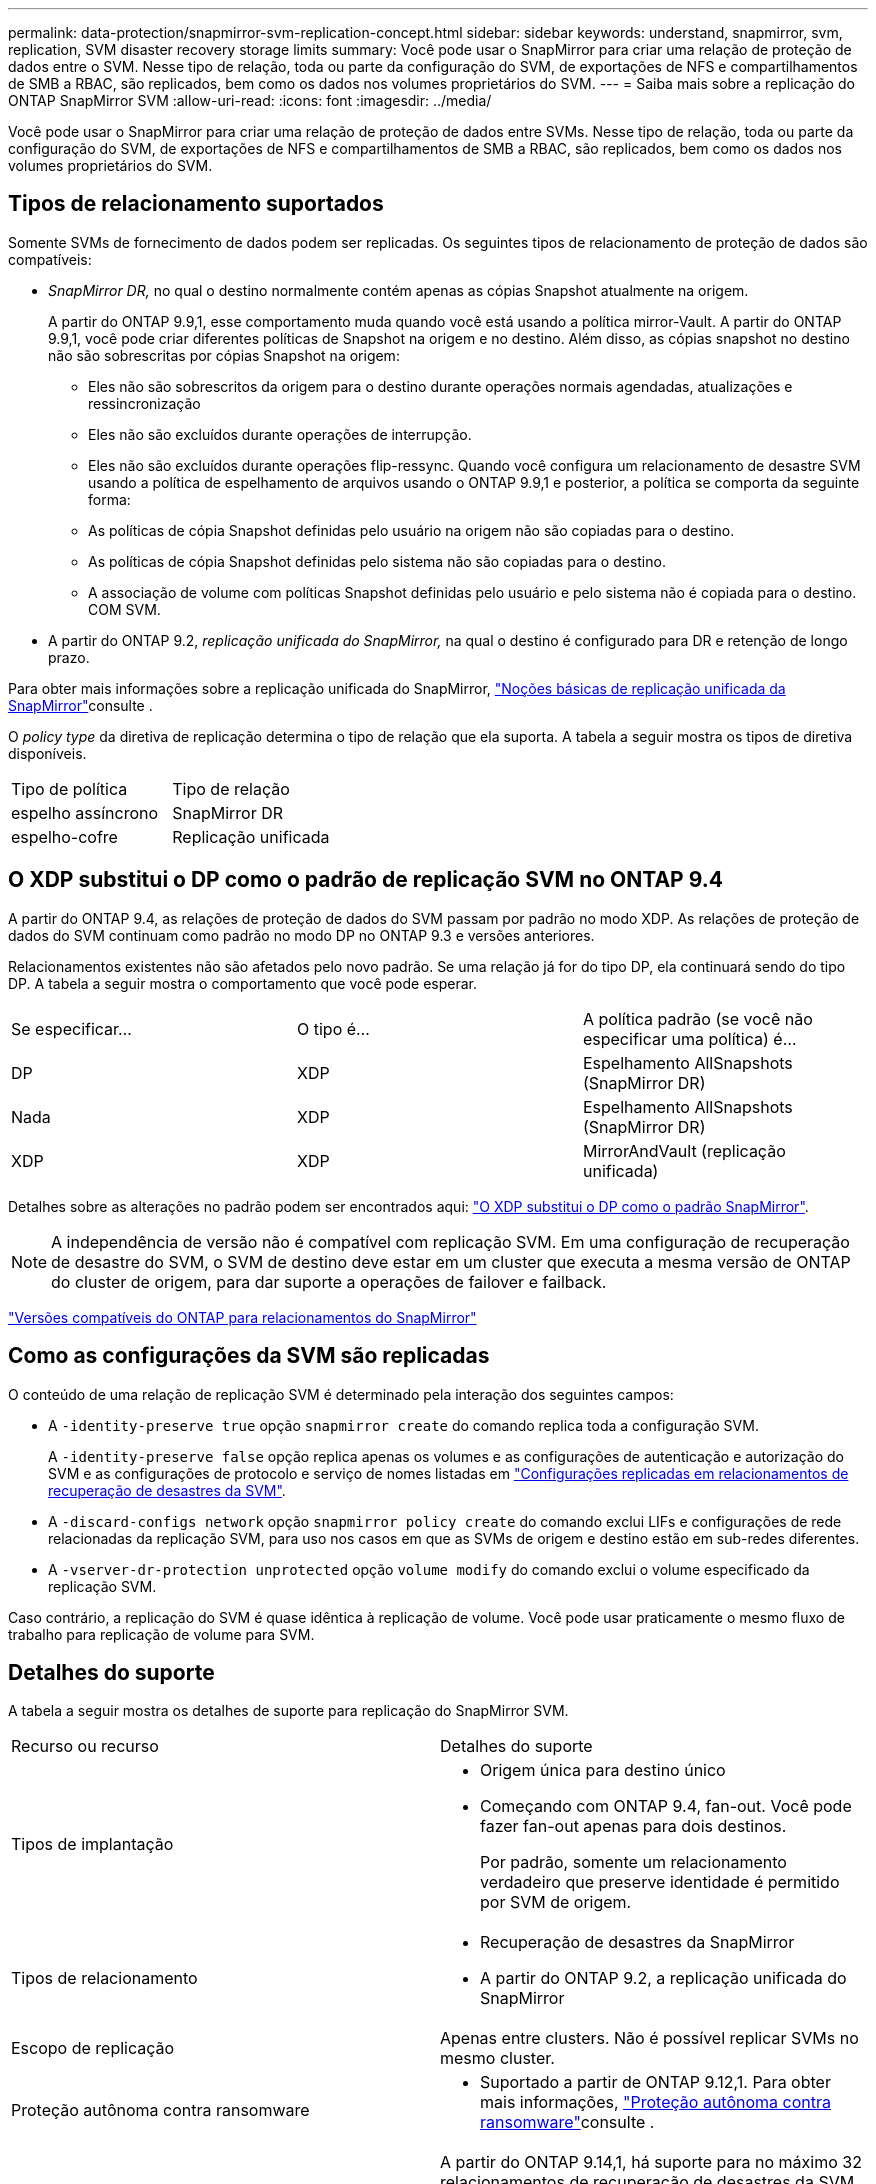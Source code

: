 ---
permalink: data-protection/snapmirror-svm-replication-concept.html 
sidebar: sidebar 
keywords: understand, snapmirror, svm, replication, SVM disaster recovery storage limits 
summary: Você pode usar o SnapMirror para criar uma relação de proteção de dados entre o SVM. Nesse tipo de relação, toda ou parte da configuração do SVM, de exportações de NFS e compartilhamentos de SMB a RBAC, são replicados, bem como os dados nos volumes proprietários do SVM. 
---
= Saiba mais sobre a replicação do ONTAP SnapMirror SVM
:allow-uri-read: 
:icons: font
:imagesdir: ../media/


[role="lead"]
Você pode usar o SnapMirror para criar uma relação de proteção de dados entre SVMs. Nesse tipo de relação, toda ou parte da configuração do SVM, de exportações de NFS e compartilhamentos de SMB a RBAC, são replicados, bem como os dados nos volumes proprietários do SVM.



== Tipos de relacionamento suportados

Somente SVMs de fornecimento de dados podem ser replicadas. Os seguintes tipos de relacionamento de proteção de dados são compatíveis:

* _SnapMirror DR,_ no qual o destino normalmente contém apenas as cópias Snapshot atualmente na origem.
+
A partir do ONTAP 9.9,1, esse comportamento muda quando você está usando a política mirror-Vault. A partir do ONTAP 9.9,1, você pode criar diferentes políticas de Snapshot na origem e no destino. Além disso, as cópias snapshot no destino não são sobrescritas por cópias Snapshot na origem:

+
** Eles não são sobrescritos da origem para o destino durante operações normais agendadas, atualizações e ressincronização
** Eles não são excluídos durante operações de interrupção.
** Eles não são excluídos durante operações flip-ressync. Quando você configura um relacionamento de desastre SVM usando a política de espelhamento de arquivos usando o ONTAP 9.9,1 e posterior, a política se comporta da seguinte forma:
** As políticas de cópia Snapshot definidas pelo usuário na origem não são copiadas para o destino.
** As políticas de cópia Snapshot definidas pelo sistema não são copiadas para o destino.
** A associação de volume com políticas Snapshot definidas pelo usuário e pelo sistema não é copiada para o destino. COM SVM.


* A partir do ONTAP 9.2, _replicação unificada do SnapMirror,_ na qual o destino é configurado para DR e retenção de longo prazo.


Para obter mais informações sobre a replicação unificada do SnapMirror, link:snapmirror-unified-replication-concept.html["Noções básicas de replicação unificada da SnapMirror"]consulte .

O _policy type_ da diretiva de replicação determina o tipo de relação que ela suporta. A tabela a seguir mostra os tipos de diretiva disponíveis.

[cols="2*"]
|===


| Tipo de política | Tipo de relação 


 a| 
espelho assíncrono
 a| 
SnapMirror DR



 a| 
espelho-cofre
 a| 
Replicação unificada

|===


== O XDP substitui o DP como o padrão de replicação SVM no ONTAP 9.4

A partir do ONTAP 9.4, as relações de proteção de dados do SVM passam por padrão no modo XDP. As relações de proteção de dados do SVM continuam como padrão no modo DP no ONTAP 9.3 e versões anteriores.

Relacionamentos existentes não são afetados pelo novo padrão. Se uma relação já for do tipo DP, ela continuará sendo do tipo DP. A tabela a seguir mostra o comportamento que você pode esperar.

[cols="3*"]
|===


| Se especificar... | O tipo é... | A política padrão (se você não especificar uma política) é... 


 a| 
DP
 a| 
XDP
 a| 
Espelhamento AllSnapshots (SnapMirror DR)



 a| 
Nada
 a| 
XDP
 a| 
Espelhamento AllSnapshots (SnapMirror DR)



 a| 
XDP
 a| 
XDP
 a| 
MirrorAndVault (replicação unificada)

|===
Detalhes sobre as alterações no padrão podem ser encontrados aqui: link:version-flexible-snapmirror-default-concept.html["O XDP substitui o DP como o padrão SnapMirror"].

[NOTE]
====
A independência de versão não é compatível com replicação SVM. Em uma configuração de recuperação de desastre do SVM, o SVM de destino deve estar em um cluster que executa a mesma versão de ONTAP do cluster de origem, para dar suporte a operações de failover e failback.

====
link:compatible-ontap-versions-snapmirror-concept.html["Versões compatíveis do ONTAP para relacionamentos do SnapMirror"]



== Como as configurações da SVM são replicadas

O conteúdo de uma relação de replicação SVM é determinado pela interação dos seguintes campos:

* A `-identity-preserve true` opção `snapmirror create` do comando replica toda a configuração SVM.
+
A `-identity-preserve false` opção replica apenas os volumes e as configurações de autenticação e autorização do SVM e as configurações de protocolo e serviço de nomes listadas em link:snapmirror-svm-replication-concept.html#configurations-replicated-in-svm-disaster-recovery-relationships["Configurações replicadas em relacionamentos de recuperação de desastres da SVM"].

* A `-discard-configs network` opção `snapmirror policy create` do comando exclui LIFs e configurações de rede relacionadas da replicação SVM, para uso nos casos em que as SVMs de origem e destino estão em sub-redes diferentes.
* A `-vserver-dr-protection unprotected` opção `volume modify` do comando exclui o volume especificado da replicação SVM.


Caso contrário, a replicação do SVM é quase idêntica à replicação de volume. Você pode usar praticamente o mesmo fluxo de trabalho para replicação de volume para SVM.



== Detalhes do suporte

A tabela a seguir mostra os detalhes de suporte para replicação do SnapMirror SVM.

[cols="2*"]
|===


| Recurso ou recurso | Detalhes do suporte 


 a| 
Tipos de implantação
 a| 
* Origem única para destino único
* Começando com ONTAP 9.4, fan-out. Você pode fazer fan-out apenas para dois destinos.
+
Por padrão, somente um relacionamento verdadeiro que preserve identidade é permitido por SVM de origem.





 a| 
Tipos de relacionamento
 a| 
* Recuperação de desastres da SnapMirror
* A partir do ONTAP 9.2, a replicação unificada do SnapMirror




 a| 
Escopo de replicação
 a| 
Apenas entre clusters. Não é possível replicar SVMs no mesmo cluster.



 a| 
Proteção autônoma contra ransomware
 a| 
* Suportado a partir de ONTAP 9.12,1. Para obter mais informações, link:../anti-ransomware/index.html["Proteção autônoma contra ransomware"]consulte .




 a| 
Grupos de consistência suporte assíncrono
 a| 
A partir do ONTAP 9.14,1, há suporte para no máximo 32 relacionamentos de recuperação de desastres da SVM quando existem grupos de consistência. link:../consistency-groups/protect-task.html["Proteja um grupo de consistência"]Consulte e link:../consistency-groups/limits.html["Limites do grupo de consistência"] para obter mais informações.



 a| 
FabricPool
 a| 
A partir do ONTAP 9.6, a replicação do SnapMirror SVM é compatível com FabricPools.



 a| 
MetroCluster
 a| 
A partir do ONTAP 9.11,1, os dois lados de uma relação de recuperação de desastres do SVM em uma configuração MetroCluster podem funcionar como fonte de configurações adicionais de recuperação de desastres do SVM.

A partir do ONTAP 9.5, a replicação do SnapMirror SVM é compatível com configurações do MetroCluster.

* Em versões anteriores ao ONTAP 9.10.X, uma configuração do MetroCluster não pode ser o destino de uma relação de recuperação de desastres da SVM.
* No ONTAP 9.10,1 e versões posteriores, uma configuração do MetroCluster pode ser o destino de uma relação de recuperação de desastres da SVM somente para fins de migração. Ela precisa atender a todos os requisitos necessários descritos na https://www.netapp.com/pdf.html?item=/media/83785-tr-4966.pdf["TR-4966: Migração de um SVM para uma solução MetroCluster"^].
* Somente um SVM ativo em uma configuração do MetroCluster pode ser a fonte de uma relação de recuperação de desastres do SVM.
+
Uma fonte pode ser uma SVM de origem sincronizada antes do switchover ou um SVM de destino de sincronização após o switchover.

* Quando uma configuração do MetroCluster está em um estado estável, o SVM de destino de sincronização do MetroCluster não pode ser a fonte de uma relação de recuperação de desastres do SVM, já que os volumes não estão online.
* Quando o SVM de origem sincronizada é a fonte de uma relação de recuperação de desastres do SVM, as informações de origem no relacionamento de recuperação de desastres do SVM são replicadas para o parceiro MetroCluster.
* Durante os processos de switchover e switchback, a replicação para o destino de recuperação de desastres da SVM pode falhar.
+
No entanto, após a conclusão do processo de comutação ou switchback, as próximas atualizações agendadas de recuperação de desastres da SVM serão bem-sucedidas.





 a| 
Grupo de consistência
 a| 
Suportado a partir de ONTAP 9.14,1. Para obter mais informações, xref:../consistency-groups/protect-task.html[Proteja um grupo de consistência]consulte .



 a| 
ONTAP S3
 a| 
Não é compatível com recuperação de desastre do SVM.



 a| 
SnapMirror síncrono
 a| 
Não é compatível com recuperação de desastre do SVM.



 a| 
Independência de versão
 a| 
Não suportado.



 a| 
Criptografia de volumes
 a| 
* Volumes criptografados na origem são criptografados no destino.
* Os servidores Onboard Key Manager ou KMIP devem ser configurados no destino.
* Novas chaves de criptografia são geradas no destino.
* Se o destino não contiver um nó que suporte a criptografia de volume .Encryption, a replicação será bem-sucedida, mas os volumes de destino não serão criptografados.


|===


== Configurações replicadas em relacionamentos de recuperação de desastres da SVM

A tabela a seguir mostra a interação `snapmirror create -identity-preserve` da opção e da `snapmirror policy create -discard-configs network` opção:

[cols="5*"]
|===


2+| Configuração replicada 2+| `*‑identity‑preserve true*` | `*‑identity‑preserve false*` 


|  |  | *Política sem `-discard-configs network` set* | *Política com `-discard-configs network` SET* |  


 a| 
Rede
 a| 
LIFs nas
 a| 
Sim
 a| 
Não
 a| 
Não



 a| 
Configuração do Kerberos LIF
 a| 
Sim
 a| 
Não
 a| 
Não



 a| 
SAN LIFs
 a| 
Não
 a| 
Não
 a| 
Não



 a| 
Políticas de firewall
 a| 
Sim
 a| 
Sim
 a| 
Não



 a| 
Políticas de serviço
 a| 
Sim
 a| 
Sim
 a| 
Não



 a| 
Rotas
 a| 
Sim
 a| 
Não
 a| 
Não



 a| 
Domínio de transmissão
 a| 
Não
 a| 
Não
 a| 
Não



 a| 
Sub-rede
 a| 
Não
 a| 
Não
 a| 
Não



 a| 
IPspace
 a| 
Não
 a| 
Não
 a| 
Não



 a| 
SMB
 a| 
Servidor SMB
 a| 
Sim
 a| 
Sim
 a| 
Não



 a| 
Grupos locais e usuário local
 a| 
Sim
 a| 
Sim
 a| 
Sim



 a| 
Privilégio
 a| 
Sim
 a| 
Sim
 a| 
Sim



 a| 
Cópia de sombra
 a| 
Sim
 a| 
Sim
 a| 
Sim



 a| 
BranchCache
 a| 
Sim
 a| 
Sim
 a| 
Sim



 a| 
Opções de servidor
 a| 
Sim
 a| 
Sim
 a| 
Sim



 a| 
Segurança do servidor
 a| 
Sim
 a| 
Sim
 a| 
Não



 a| 
Diretório base, compartilhar
 a| 
Sim
 a| 
Sim
 a| 
Sim



 a| 
Link simbólico
 a| 
Sim
 a| 
Sim
 a| 
Sim



 a| 
Política de Fpolicy, Política de Fsecurity e Fsecurity NTFS
 a| 
Sim
 a| 
Sim
 a| 
Sim



 a| 
Mapeamento de nomes e mapeamento de grupos
 a| 
Sim
 a| 
Sim
 a| 
Sim



 a| 
Informações de auditoria
 a| 
Sim
 a| 
Sim
 a| 
Sim



 a| 
NFS
 a| 
Políticas de exportação
 a| 
Sim
 a| 
Sim
 a| 
Não



 a| 
Regras de política de exportação
 a| 
Sim
 a| 
Sim
 a| 
Não



 a| 
Servidor NFS
 a| 
Sim
 a| 
Sim
 a| 
Não



 a| 
RBAC
 a| 
Certificados de segurança
 a| 
Sim
 a| 
Sim
 a| 
Não



 a| 
Configuração de usuário de login, chave pública, função e função
 a| 
Sim
 a| 
Sim
 a| 
Sim



 a| 
SSL
 a| 
Sim
 a| 
Sim
 a| 
Não



 a| 
Serviços de nomes
 a| 
DNS e DNS hosts
 a| 
Sim
 a| 
Sim
 a| 
Não



 a| 
Usuário UNIX e grupo UNIX
 a| 
Sim
 a| 
Sim
 a| 
Sim



 a| 
Kerberos Realm e blocos de chaves Kerberos
 a| 
Sim
 a| 
Sim
 a| 
Não



 a| 
Cliente LDAP e LDAP
 a| 
Sim
 a| 
Sim
 a| 
Não



 a| 
Grupo de rede
 a| 
Sim
 a| 
Sim
 a| 
Não



 a| 
NIS
 a| 
Sim
 a| 
Sim
 a| 
Não



 a| 
Acesso à Web e à Web
 a| 
Sim
 a| 
Sim
 a| 
Não



 a| 
Volume
 a| 
Objeto
 a| 
Sim
 a| 
Sim
 a| 
Sim



 a| 
Cópias Snapshot e política do Snapshot
 a| 
Sim
 a| 
Sim
 a| 
Sim



 a| 
Política de Autodelete
 a| 
Não
 a| 
Não
 a| 
Não



 a| 
Política de eficiência
 a| 
Sim
 a| 
Sim
 a| 
Sim



 a| 
Política de cotas e regra de política de cotas
 a| 
Sim
 a| 
Sim
 a| 
Sim



 a| 
Fila de recuperação
 a| 
Sim
 a| 
Sim
 a| 
Sim



 a| 
Volume raiz
 a| 
Namespace
 a| 
Sim
 a| 
Sim
 a| 
Sim



 a| 
Dados do utilizador
 a| 
Não
 a| 
Não
 a| 
Não



 a| 
Qtrees
 a| 
Não
 a| 
Não
 a| 
Não



 a| 
Quotas
 a| 
Não
 a| 
Não
 a| 
Não



 a| 
QoS em nível de arquivo
 a| 
Não
 a| 
Não
 a| 
Não



 a| 
Atributos: estado do volume raiz, garantia de espaço, tamanho, dimensionamento automático e número total de arquivos
 a| 
Não
 a| 
Não
 a| 
Não



 a| 
QoS de storage
 a| 
Grupo de políticas de QoS
 a| 
Sim
 a| 
Sim
 a| 
Sim



 a| 
Fibre Channel (FC)
 a| 
Não
 a| 
Não
 a| 
Não



 a| 
ISCSI
 a| 
Não
 a| 
Não
 a| 
Não



 a| 
LUNs
 a| 
Objeto
 a| 
Sim
 a| 
Sim
 a| 
Sim



 a| 
grupos
 a| 
Não
 a| 
Não
 a| 
Não



 a| 
portsets
 a| 
Não
 a| 
Não
 a| 
Não



 a| 
Números de série
 a| 
Não
 a| 
Não
 a| 
Não



 a| 
SNMP
 a| 
v3 utilizadores
 a| 
Sim
 a| 
Sim
 a| 
Não

|===


== Limites de storage da recuperação de desastres da SVM

A tabela a seguir mostra o número máximo recomendado de volumes e as relações de recuperação de desastres do SVM com suporte por objeto de storage. Você deve estar ciente de que os limites geralmente dependem da plataforma. Consulte a link:https://hwu.netapp.com/["Hardware Universe"^] para saber os limites para a sua configuração específica.

[cols="2*"]
|===


| Objeto de storage | Limite 


 a| 
SVM
 a| 
300 volumes flexíveis



 a| 
Par de HA
 a| 
1.000 volumes flexíveis



 a| 
Cluster
 a| 
128 relacionamentos de desastre com SVM

|===